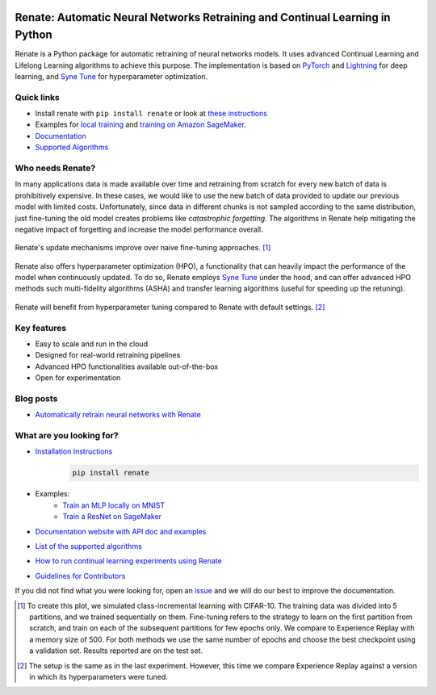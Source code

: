 .. image:: https://img.shields.io/pypi/status/Renate
    :target: #
    :alt: PyPI - Status
.. image:: https://img.shields.io/github/v/release/awslabs/Renate
    :target: https://github.com/awslabs/Renate/releases/tag/v0.1.0
    :alt: Latest Release
.. image:: https://img.shields.io/pypi/dm/Renate
    :target: https://pypistats.org/packages/renate
    :alt: PyPI - Downloads
.. image:: https://img.shields.io/github/license/awslabs/Renate
    :target: https://github.com/awslabs/Renate/blob/main/LICENSE
    :alt: License
.. image:: https://readthedocs.org/projects/renate/badge/?version=latest
    :target: https://renate.readthedocs.io
    :alt: Documentation Status
.. image:: https://raw.githubusercontent.com/awslabs/Renate/python-coverage-comment-action-data/badge.svg
    :target: https://htmlpreview.github.io/?https://github.com/awslabs/Renate/blob/python-coverage-comment-action-data/htmlcov/index.html
    :alt: Coverage Badge

Renate: Automatic Neural Networks Retraining and Continual Learning in Python
******************************************************************************

Renate is a Python package for automatic retraining of neural networks models.
It uses advanced Continual Learning and Lifelong Learning algorithms to achieve this purpose. 
The implementation is based on `PyTorch <https://pytorch.org>`_
and `Lightning <https://www.pytorchlightning.ai>`_ for deep learning, and
`Syne Tune <https://github.com/awslabs/syne-tune>`_ for hyperparameter optimization.

Quick links
===========
* Install renate with ``pip install renate`` or look at `these instructions <https://renate.readthedocs.io/en/latest/getting_started/install.html>`_
* Examples for `local training <https://renate.readthedocs.io/en/latest/examples/train_mlp_locally.html>`_ and `training on Amazon SageMaker <https://renate.readthedocs.io/en/latest/examples/train_classifier_sagemaker.html>`_.
* `Documentation <https://renate.readthedocs.io>`_
* `Supported Algorithms <https://renate.readthedocs.io/en/latest/getting_started/supported_algorithms.html>`_


Who needs Renate?
=================

In many applications data is made available over time and retraining from scratch for
every new batch of data is prohibitively expensive. In these cases, we would like to use
the new batch of data provided to update our previous model with limited costs.
Unfortunately, since data in different chunks is not sampled according to the same distribution,
just fine-tuning the old model creates problems like *catastrophic forgetting*.
The algorithms in Renate help mitigating the negative impact of forgetting and increase the 
model performance overall. 

.. figure:: https://raw.githubusercontent.com/awslabs/Renate/main/doc/_images/improvement_renate.svg
    :align: center
    :alt: Renate vs Model Fine-Tuning.

    Renate's update mechanisms improve over naive fine-tuning approaches. [#]_

Renate also offers hyperparameter optimization (HPO), a functionality that can heavily impact
the performance of the model when continuously updated. To do so, Renate employs
`Syne Tune <https://github.com/awslabs/syne-tune>`_ under the hood, and can offer
advanced HPO methods such multi-fidelity algorithms (ASHA) and transfer learning algorithms
(useful for speeding up the retuning).

.. figure:: https://raw.githubusercontent.com/awslabs/Renate/main/doc/_images/improvement_tuning.svg
    :align: center
    :alt: Impact of HPO on Renate's Updating Algorithms.

    Renate will benefit from hyperparameter tuning compared to Renate with default settings. [#]_


Key features
============

* Easy to scale and run in the cloud
* Designed for real-world retraining pipelines
* Advanced HPO functionalities available out-of-the-box
* Open for experimentation 

Blog posts
==========

* `Automatically retrain neural networks with Renate <https://aws.amazon.com/blogs/machine-learning/automatically-retrain-neural-networks-with-renate/>`_


What are you looking for?
=========================

* `Installation Instructions <https://renate.readthedocs.io/en/latest/getting_started/install.html>`_
    .. code-block:: bash

      pip install renate

* Examples:
    * `Train an MLP locally on MNIST <https://renate.readthedocs.io/en/latest/examples/train_mlp_locally.html>`_
    * `Train a ResNet on SageMaker <https://renate.readthedocs.io/en/latest/examples/train_classifier_sagemaker.html>`_
* `Documentation website with API doc and examples <https://renate.readthedocs.io>`_
* `List of the supported algorithms <https://renate.readthedocs.io/en/latest/getting_started/supported_algorithms.html>`_
* `How to run continual learning experiments using Renate <https://renate.readthedocs.io/en/latest/benchmarking/index.html>`_
* `Guidelines for Contributors <https://github.com/awslabs/renate/tree/master/CONTRIBUTING.md>`_

If you did not find what you were looking for, open an `issue <https://github.com/awslabs/Renate/issues/new>`_ and
we will do our best to improve the documentation.


.. [#] To create this plot, we simulated class-incremental learning with CIFAR-10.
    The training data was divided into 5 partitions, and we trained sequentially on them.
    Fine-tuning refers to the strategy to learn on the first partition from scratch, and
    train on each of the subsequent partitions for few epochs only.
    We compare to Experience Replay with a memory size of 500.
    For both methods we use the same number of epochs and choose the best checkpoint
    using a validation set.
    Results reported are on the test set.

.. [#] The setup is the same as in the last experiment. However, this time we compare
    Experience Replay against a version in which its hyperparameters were tuned.
